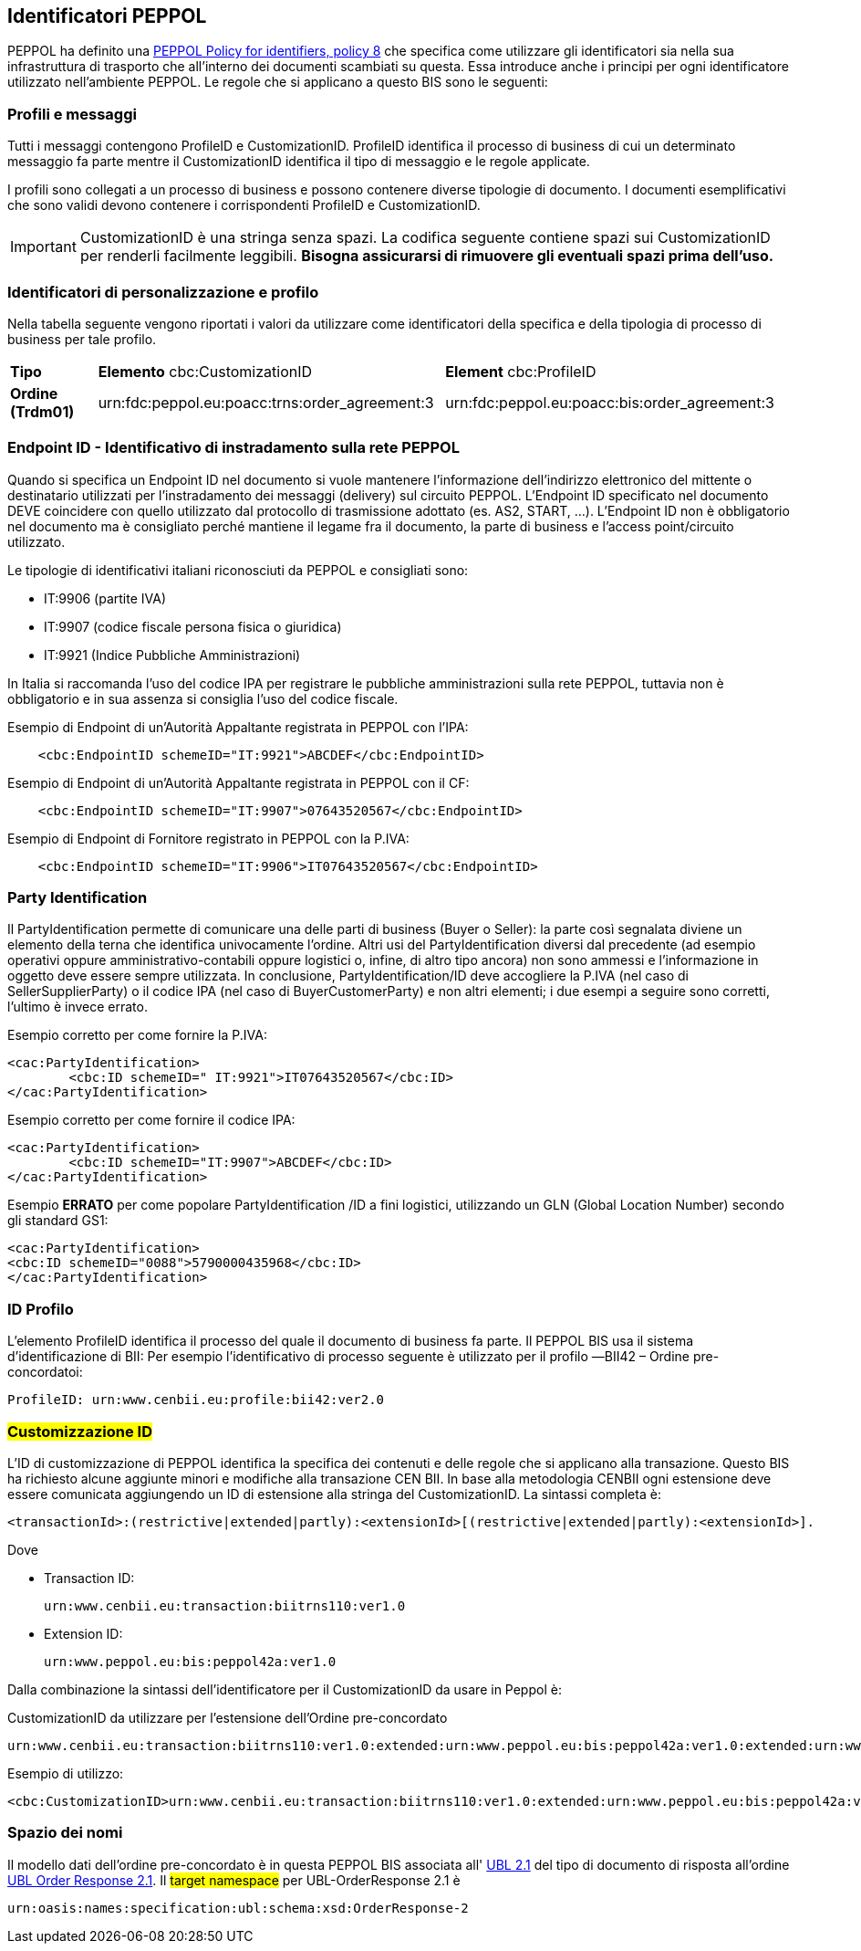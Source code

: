 == Identificatori PEPPOL

PEPPOL ha definito una https://joinup.ec.europa.eu/svn/peppol/TransportInfrastructure/PEPPOL_Policy%20for%20use%20of%20identifiers-300.pdf[PEPPOL Policy for identifiers, policy 8] che specifica come utilizzare gli identificatori sia nella sua infrastruttura di trasporto che all’interno dei documenti scambiati su questa.  Essa introduce anche i principi per ogni identificatore utilizzato nell’ambiente PEPPOL.   Le regole che si applicano a questo BIS sono le seguenti:

=== Profili e messaggi

Tutti i messaggi contengono ProfileID e CustomizationID.
ProfileID identifica il processo di business di cui un determinato messaggio fa parte mentre il CustomizationID identifica il tipo di messaggio e le regole applicate.

I profili sono collegati a un processo di business e possono contenere diverse tipologie di documento.
I documenti esemplificativi che sono validi devono contenere i corrispondenti ProfileID e CustomizationID.

[IMPORTANT] 

CustomizationID è una stringa senza spazi. La codifica seguente contiene spazi sui CustomizationID per renderli facilmente leggibili. *Bisogna assicurarsi di rimuovere gli eventuali spazi prima dell’uso.*

=== Identificatori di personalizzazione e profilo

Nella tabella seguente vengono riportati i valori da utilizzare come identificatori della specifica e della tipologia di processo di business per tale profilo.


[width="100%", cols="1,4, 4"]
|===
| *Tipo * | *Elemento* cbc:CustomizationID | *Element* cbc:ProfileID   
| *Ordine (Trdm01)* | urn:fdc:peppol.eu:poacc:trns:order_agreement:3 | urn:fdc:peppol.eu:poacc:bis:order_agreement:3
|===

=== Endpoint ID - Identificativo di instradamento sulla rete PEPPOL

Quando si specifica un Endpoint ID nel documento si vuole mantenere l’informazione dell’indirizzo elettronico del mittente o destinatario utilizzati per l’instradamento dei messaggi (delivery) sul circuito PEPPOL.
L’Endpoint ID specificato nel documento DEVE coincidere con quello utilizzato dal protocollo di trasmissione adottato (es. AS2, START, ...).
L’Endpoint ID non è obbligatorio nel documento ma è consigliato perché mantiene il legame fra il documento, la parte di business e l’access point/circuito utilizzato.

Le tipologie di identificativi italiani riconosciuti da PEPPOL e consigliati sono:

* IT:9906	(partite IVA)
* IT:9907	(codice fiscale persona fisica o giuridica)
* IT:9921	(Indice Pubbliche Amministrazioni) 

In Italia si raccomanda l’uso del codice IPA per registrare le pubbliche amministrazioni sulla rete PEPPOL, tuttavia non è obbligatorio e in sua assenza si consiglia l’uso del codice fiscale.

.Esempio di Endpoint di un’Autorità Appaltante registrata in PEPPOL con l’IPA:
[source, xml]

    <cbc:EndpointID schemeID="IT:9921">ABCDEF</cbc:EndpointID>

.Esempio di Endpoint di un’Autorità Appaltante registrata in PEPPOL con il CF:
[source, xml]

    <cbc:EndpointID schemeID="IT:9907">07643520567</cbc:EndpointID>

.Esempio di Endpoint di Fornitore registrato in PEPPOL con la P.IVA:
[source, xml]

    <cbc:EndpointID schemeID="IT:9906">IT07643520567</cbc:EndpointID>


=== Party Identification

Il PartyIdentification permette di comunicare  una delle parti di business (Buyer o Seller): la parte così segnalata diviene un elemento della terna che identifica univocamente l’ordine.
Altri usi del PartyIdentification diversi dal precedente (ad esempio operativi oppure amministrativo-contabili oppure logistici o, infine, di altro tipo ancora) non sono ammessi e l’informazione in oggetto deve essere sempre utilizzata. 
In conclusione, PartyIdentification/ID deve accogliere la P.IVA (nel caso di SellerSupplierParty) o il codice IPA (nel caso di BuyerCustomerParty) e non altri elementi; i due esempi a seguire sono corretti, l’ultimo è invece errato.

.Esempio corretto per come fornire la P.IVA:

[source, xml]
<cac:PartyIdentification>
	<cbc:ID schemeID=" IT:9921">IT07643520567</cbc:ID>
</cac:PartyIdentification>

.Esempio corretto per come fornire il codice IPA:

[source, xml]
<cac:PartyIdentification>
	<cbc:ID schemeID="IT:9907">ABCDEF</cbc:ID>
</cac:PartyIdentification>

.Esempio *ERRATO* per come popolare PartyIdentification /ID a fini logistici, utilizzando un GLN (Global Location Number) secondo gli standard GS1:

[source, xml]
<cac:PartyIdentification>
<cbc:ID schemeID="0088">5790000435968</cbc:ID>
</cac:PartyIdentification>

=== ID Profilo
L’elemento ProfileID identifica il processo del quale il documento di business fa parte. Il PEPPOL BIS usa il sistema d’identificazione di BII: 
Per esempio l’identificativo di processo seguente è utilizzato per il profilo ―BII42 – Ordine pre-concordatoi:

[source, xml]
ProfileID: urn:www.cenbii.eu:profile:bii42:ver2.0

=== #Customizzazione ID#
L’ID di customizzazione di PEPPOL identifica la specifica dei contenuti e delle regole che si applicano alla transazione.  Questo BIS ha richiesto alcune aggiunte minori e modifiche alla transazione CEN BII. In base alla metodologia CENBII ogni estensione deve essere comunicata aggiungendo un ID di estensione alla stringa del CustomizationID. La sintassi completa è: 
[source, xml]
<transactionId>:(restrictive|extended|partly):<extensionId>[(restrictive|extended|partly):<extensionId>].

Dove

* Transaction ID: 
[source, xml]
urn:www.cenbii.eu:transaction:biitrns110:ver1.0	
* Extension ID:   
[source, xml]
urn:www.peppol.eu:bis:peppol42a:ver1.0

Dalla combinazione la sintassi dell’identificatore per il CustomizationID da usare in Peppol è:

CustomizationID da utilizzare per l’estensione dell’Ordine pre-concordato

[source, xml]
urn:www.cenbii.eu:transaction:biitrns110:ver1.0:extended:urn:www.peppol.eu:bis:peppol42a:ver1.0:extended:urn:www.ubl-italia.org:spec:ordine:ver2.1.

Esempio di utilizzo:

[source, xml]
<cbc:CustomizationID>urn:www.cenbii.eu:transaction:biitrns110:ver1.0:extended:urn:www.peppol.eu:bis:peppol42a:ver1.0:extended:urn:www.ubl-italia.org:spec:ordine:ver2.1</cbc:CustomizationID>

=== Spazio dei nomi

Il modello dati dell'ordine pre-concordato è in questa PEPPOL BIS associata all' http://docs.oasis-open.org/ubl/UBL-2.1.html[UBL 2.1] del tipo di documento di risposta all'ordine http://docs.oasis-open.org/ubl/os-UBL-2.1/xsd/maindoc/UBL-OrderResponse-2.1.xsd[UBL Order Response 2.1]. Il #target namespace# per UBL-OrderResponse 2.1 è

[source, xml]

urn:oasis:names:specification:ubl:schema:xsd:OrderResponse-2

